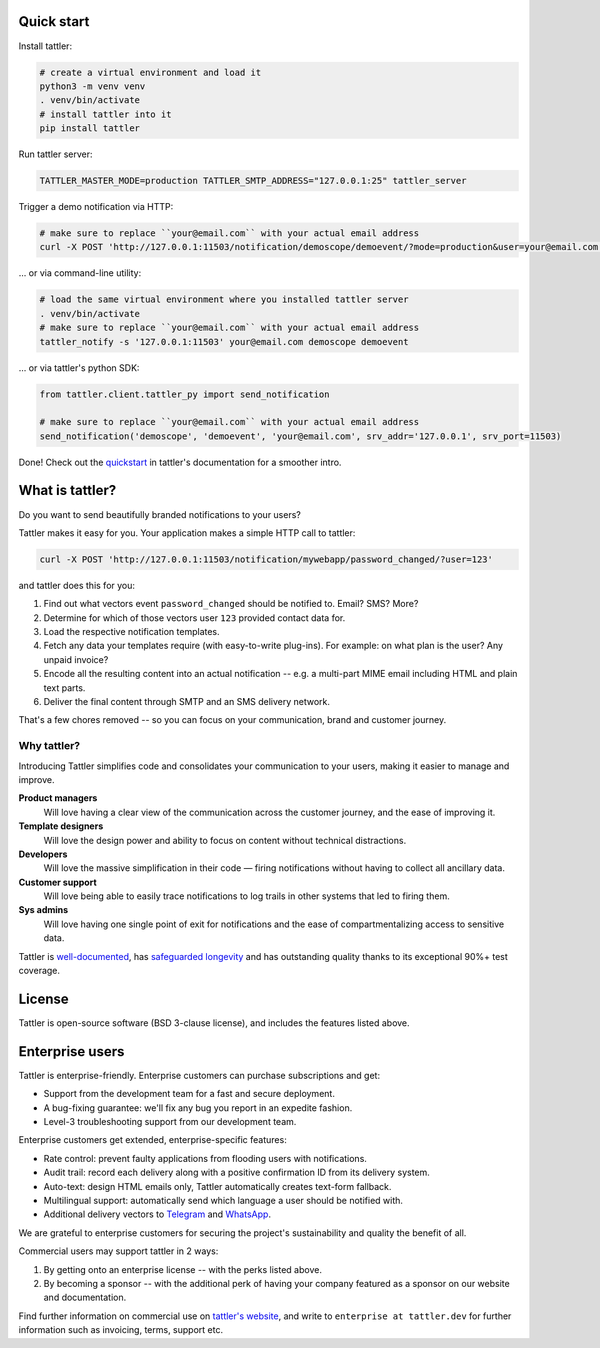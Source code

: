 .. image:: https://gitlab.com/tattler/tattler-community/-/raw/main/package/src/tattler/docs/source/tattler-logo-large-colorneutral.png

Quick start
===========

Install tattler:

.. code-block:: bash

   # create a virtual environment and load it
   python3 -m venv venv
   . venv/bin/activate
   # install tattler into it
   pip install tattler

Run tattler server:

.. code-block:: bash

   TATTLER_MASTER_MODE=production TATTLER_SMTP_ADDRESS="127.0.0.1:25" tattler_server

Trigger a demo notification via HTTP:

.. code-block:: bash

   # make sure to replace ``your@email.com`` with your actual email address
   curl -X POST 'http://127.0.0.1:11503/notification/demoscope/demoevent/?mode=production&user=your@email.com'

... or via command-line utility:

.. code-block:: bash

   # load the same virtual environment where you installed tattler server
   . venv/bin/activate
   # make sure to replace ``your@email.com`` with your actual email address
   tattler_notify -s '127.0.0.1:11503' your@email.com demoscope demoevent

... or via tattler's python SDK:

.. code-block:: python3

   from tattler.client.tattler_py import send_notification

   # make sure to replace ``your@email.com`` with your actual email address
   send_notification('demoscope', 'demoevent', 'your@email.com', srv_addr='127.0.0.1', srv_port=11503)

Done! Check out the `quickstart <https://tattler.readthedocs.io/en/latest/quickstart.html>`_
in tattler's documentation for a smoother intro.


What is tattler?
================

Do you want to send beautifully branded notifications to your users?

Tattler makes it easy for you. Your application makes a simple HTTP call to tattler:

.. code-block:: bash

   curl -X POST 'http://127.0.0.1:11503/notification/mywebapp/password_changed/?user=123'

and tattler does this for you:

1. Find out what vectors event ``password_changed`` should be notified to. Email? SMS? More?
2. Determine for which of those vectors user ``123`` provided contact data for.
3. Load the respective notification templates.
4. Fetch any data your templates require (with easy-to-write plug-ins). For example: on what plan is the user? Any unpaid invoice?
5. Encode all the resulting content into an actual notification -- e.g. a multi-part MIME email including HTML and plain text parts.
6. Deliver the final content through SMTP and an SMS delivery network.

That's a few chores removed -- so you can focus on your communication, brand and customer journey.

Why tattler?
------------

Introducing Tattler simplifies code and consolidates your communication to your users, making it easier to manage and improve.

**Product managers**
   Will love having a clear view of the communication across the customer journey, and the ease of improving it.

**Template designers**
   Will love the design power and ability to focus on content without technical distractions. 

**Developers**
   Will love the massive simplification in their code — firing notifications without having to collect all ancillary data.

**Customer support**
   Will love being able to easily trace notifications to log trails in other systems that led to firing them. 

**Sys admins**
   Will love having one single point of exit for notifications and the ease of compartmentalizing access to sensitive data. 

Tattler is `well-documented <https://tattler.readthedocs.io>`_, has `safeguarded longevity <https://tattler.dev#enterprise>`_
and has outstanding quality thanks to its exceptional 90%+ test coverage.


License
=======

Tattler is open-source software (BSD 3-clause license), and includes the features listed above.

Enterprise users
================

Tattler is enterprise-friendly. Enterprise customers can purchase subscriptions and get:

- Support from the development team for a fast and secure deployment.
- A bug-fixing guarantee: we'll fix any bug you report in an expedite fashion.
- Level-3 troubleshooting support from our development team.

Enterprise customers get extended, enterprise-specific features:

- Rate control: prevent faulty applications from flooding users with notifications.
- Audit trail: record each delivery along with a positive confirmation ID from its delivery system.
- Auto-text: design HTML emails only, Tattler automatically creates text-form fallback.
- Multilingual support: automatically send which language a user should be notified with.
- Additional delivery vectors to `Telegram <https://telegram.org>`_ and `WhatsApp <https://www.whatsapp.com>`_.

We are grateful to enterprise customers for securing the project's sustainability and
quality the benefit of all.

Commercial users may support tattler in 2 ways:

1. By getting onto an enterprise license -- with the perks listed above.

2. By becoming a sponsor -- with the additional perk of having your company featured as a sponsor on our website and documentation.

Find further information on commercial use on `tattler's website <https://tattler.dev>`_, and write
to ``enterprise at tattler.dev`` for further information such as invoicing, terms, support etc.
